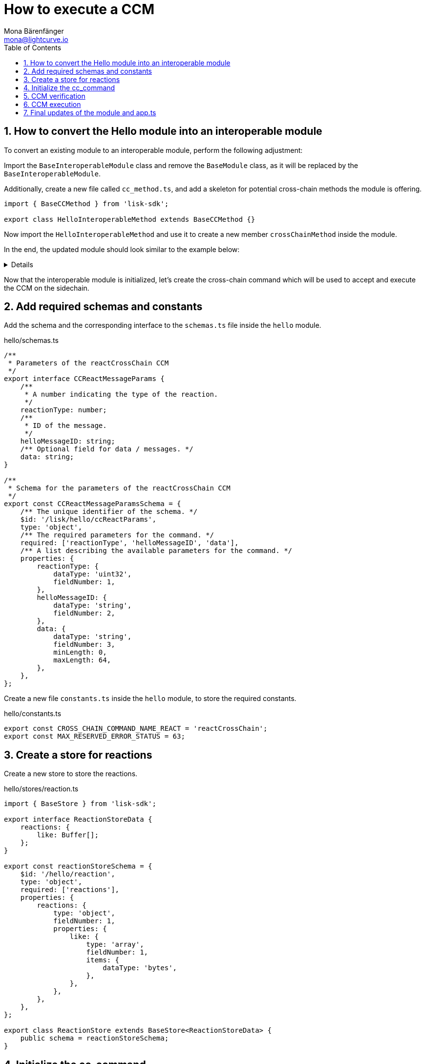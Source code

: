 = How to execute a CCM
Mona Bärenfänger <mona@lightcurve.io>
:toc:
:idprefix:
:idseparator: -
:sectnums:
// URLs
:url_github_sdk_interop: https://github.com/LiskHQ/lisk-sdk/tree/release/6.0.0/examples/interop

== How to convert the Hello module into an interoperable module

To convert an existing module to an interoperable module, perform the following adjustment:

Import the `BaseInteroperableModule` class and remove the `BaseModule` class, as it will be replaced by the `BaseInteroperableModule`.

Additionally, create a new file called `cc_method.ts`, and add a skeleton for potential cross-chain methods the module is offering.

[source,typescript]
----
import { BaseCCMethod } from 'lisk-sdk';

export class HelloInteroperableMethod extends BaseCCMethod {}
----

Now import the `HelloInteroperableMethod` and use it to create a new member `crossChainMethod` inside the module.

In the end, the updated module should look similar to the example below:

[%collapsible]
=====
.hello/module.ts
[source,typescript]
----
/* eslint-disable class-methods-use-this */
// Replace BaseModule with BaseInteroperableModule
import {
    validator,
    BaseInteroperableModule,
    // ...
} from 'lisk-sdk';
// Import the newly created cc_method
import { HelloInteroperableMethod } from './cc_method';

// ...


export class HelloModule extends BaseInteroperableModule {
       public endpoint = new HelloEndpoint(this.stores, this.offchainStores);
    public method = new HelloMethod(this.stores, this.events);
    public commands = [new CreateHelloCommand(this.stores, this.events)];
       // Assign HelloInteroperableMethod to crossChainMethod
    public crossChainMethod = new HelloInteroperableMethod(this.stores, this.events);

    // ...
}
----
=====

Now that the interoperable module is initialized, let's create the cross-chain command which will be used to accept and execute the CCM on the sidechain.

== Add required schemas and constants

Add the schema and the corresponding interface to the `schemas.ts` file inside the `hello` module.

.hello/schemas.ts
[source,typescript]
----
/**
 * Parameters of the reactCrossChain CCM
 */
export interface CCReactMessageParams {
    /**
     * A number indicating the type of the reaction.
     */
    reactionType: number;
    /**
     * ID of the message.
     */
    helloMessageID: string;
    /** Optional field for data / messages. */
    data: string;
}

/**
 * Schema for the parameters of the reactCrossChain CCM
 */
export const CCReactMessageParamsSchema = {
    /** The unique identifier of the schema. */
    $id: '/lisk/hello/ccReactParams',
    type: 'object',
    /** The required parameters for the command. */
    required: ['reactionType', 'helloMessageID', 'data'],
    /** A list describing the available parameters for the command. */
    properties: {
        reactionType: {
            dataType: 'uint32',
            fieldNumber: 1,
        },
        helloMessageID: {
            dataType: 'string',
            fieldNumber: 2,
        },
        data: {
            dataType: 'string',
            fieldNumber: 3,
            minLength: 0,
            maxLength: 64,
        },
    },
};
----

Create a new file `constants.ts` inside the `hello` module, to store the required constants.

.hello/constants.ts
[source,typescript]
----
export const CROSS_CHAIN_COMMAND_NAME_REACT = 'reactCrossChain';
export const MAX_RESERVED_ERROR_STATUS = 63;
----

== Create a store for reactions

Create a new store to store the reactions.

.hello/stores/reaction.ts
[source,typescript]
----
import { BaseStore } from 'lisk-sdk';

export interface ReactionStoreData {
    reactions: {
        like: Buffer[];
    };
}

export const reactionStoreSchema = {
    $id: '/hello/reaction',
    type: 'object',
    required: ['reactions'],
    properties: {
        reactions: {
            type: 'object',
            fieldNumber: 1,
            properties: {
                like: {
                    type: 'array',
                    fieldNumber: 1,
                    items: {
                        dataType: 'bytes',
                    },
                },
            },
        },
    },
};

export class ReactionStore extends BaseStore<ReactionStoreData> {
    public schema = reactionStoreSchema;
}
----

== Initialize the cc_command

Initialize a new command `react` with Lisk Commander

[source,bash]
----
lisk generate:command hello react
----

And move it to a new folder `cc_commands` inside the `hello` module.

Now, open the file `hello/cc_commands/react_command.ts` and import the constants, schemas and types defined above.

Next, update the following properties of the command:

* Replace `BaseCommand` with `BaseCCCommand`
* Replace `ReactCommand` with `ReactCCCommand`
* Replace `CommandVerifyContext` and `CommandExecuteContext,` with `CrossChainMessageContext`
//TODO: Is it required that the command names for commands creating and executing a specific CCM must match?
* Set the name of the command to `reactCrossChain`.
* Set the command schema to match `CCReactMessageParamsSchema`.

.hello/cc_commands/react_command.ts
[source,typescript]
----
import { BaseCCCommand, CrossChainMessageContext, codec, cryptography, db } from 'lisk-sdk';
import { CCReactMessageParamsSchema, CCReactMessageParams } from '../schemas';
import { MAX_RESERVED_ERROR_STATUS, CROSS_CHAIN_COMMAND_NAME_REACT } from '../constants';
import { ReactionStore, ReactionStoreData } from '../stores/reaction';
import { MessageStore } from '../stores/message';

export class ReactCCCommand extends BaseCCCommand {
    public schema = CCReactMessageParamsSchema;

    public get name(): string {
        return CROSS_CHAIN_COMMAND_NAME_REACT;
    }
}
----

== CCM verification

Now, implement the command verification.

To keep the example simple, we only check if the CCM `status` code is valid, and if a Hello message exists for the `helloMessageID` defined in the CCM params.

The CCM to be verified is included in the CCM context `ctx` of the `execute()` hook.

Extend the `verify()` hook to include more checks for the other parameters as well, as desired.

.hello/cc_commands/react_command.ts
[source,typescript]
----
public async verify(ctx: CrossChainMessageContext): Promise<void> {
    const { ccm } = ctx;

    if (ccm.status > MAX_RESERVED_ERROR_STATUS) {
        throw new Error(`Invalid CCM status code. As it exceeds ${MAX_RESERVED_ERROR_STATUS}.`);
    }

    const params = codec.decode<CCReactMessageParams>(crossChainReactParamsSchema, ccm.params);
    const messageCreatorAddress = cryptography.address.getAddressFromLisk32Address(
        params.helloMessageID,
    );
    if (!(await this.stores.get(MessageStore).has(ctx, messageCreatorAddress))) {
        throw new Error('Message ID does not exists.');
    }
}
----

Once it is verified that the parameters are valid, we can execute the CCM.

== CCM execution

For this, adjust the `execute()` hook as shown in the snippet below.

The CCM is included in the CCM context `ctx` of the `execute()` hook and can be used to access the CCM parameters.

The <<create-a-store-for-reactions, Reaction Store>> is used to save the reactions for Hello messages.

.hello/cc_commands/react_command.ts
[source,typescript]
----
public async execute(ctx: CrossChainMessageContext): Promise<void> {
    const { ccm, logger } = ctx;
    logger.info('Executing React CCM');
    // const { sendingChainID, status, receivingChainID } = ccm;
    // Decode the provided CCM parameters
    const params = codec.decode<CCReactMessageParams>(CCReactMessageParamsSchema, ccm.params);
    logger.info(params, 'parameters');
    // Get helloMessageID and reactionType from the parameters
    const { helloMessageID, reactionType } = params;
    const reactionSubstore = this.stores.get(ReactionStore);
    const messageCreatorAddress = cryptography.address.getAddressFromLisk32Address(helloMessageID);
    let msgReactions: ReactionStoreData;

    // Get existing reactions for a Hello message, or initialize an empty reaction object, if none exists,yet.
    try {
        msgReactions = await reactionSubstore.get(ctx, messageCreatorAddress);
    } catch (error) {
        if (!(error instanceof db.NotFoundError)) {
            logger.info({ helloMessageID, crossChainCommand: this.name }, (error as Error).message);
            logger.error({ error }, 'Error when getting the reaction substore');
            throw error;
        }
        logger.info(
            { helloMessageID, crossChainCommand: this.name },
            `No entry exists for given helloMessageID ${helloMessageID}. Creating a default entry.`,
        );
        msgReactions = { reactions: { like: [] } };
    }

    // Check if the reactions is a like
    if (reactionType === 0) {
        const hasLiked = msgReactions.reactions.like.indexOf(ctx.transaction.senderAddress);
        // If the sender has already liked the message
        if (hasLiked > -1) {
            // Remove the sender address from the likes for the message
            msgReactions.reactions.like = msgReactions.reactions.like.splice(hasLiked, 1);
        // If the sender has not liked the message yet
        } else {
            // Add the sender address to the likes of the message
            msgReactions.reactions.like.push(ctx.transaction.senderAddress);
        }
    } else {
        logger.error({ reactionType }, 'invalid reaction type');
    }
    // Update the reaction store with the reactions for the specified Hello message
    await reactionSubstore.set(ctx, messageCreatorAddress, msgReactions);
}
----

== Final updates of the module and app.ts

Go back to the file `hello/module.ts` and update it as described in the code comments.

.hello/module.ts
[source,typescript]
----
import { BaseInteroperableModule, ModuleMetadata, ModuleInitArgs } from 'lisk-sdk';
import { ReactCrossChainCommand } from './commands/react_command';
import { ReactEndpoint } from './endpoint';
import { ReactMethod } from './method';
import { ReactInteroperableMethod } from './cc_method';
// Import the type for the InteroperabilityMethod
import { InteroperabilityMethod } from './types';

export class ReactModule extends BaseInteroperableModule {
    public endpoint = new ReactEndpoint(this.stores, this.offchainStores);
    public method = new ReactMethod(this.stores, this.events);
    public commands = [new ReactCrossChainCommand(this.stores, this.events)];
    public crossChainMethod = new ReactInteroperableMethod(this.stores, this.events);
    // Create a private member to store the methods of the interoperability module
    private _interoperabilityMethod!: InteroperabilityMethod;

    // ...

    // Assign the methods of the interoperability module to _interoperabilityMethod
    public addDependencies(interoperabilityMethod: InteroperabilityMethod) {
        this._interoperabilityMethod = interoperabilityMethod;
    }

    // Lifecycle hooks
    // eslint-disable-next-line @typescript-eslint/require-await
    public async init(_args: ModuleInitArgs) {
        // Pass the methods of the interoperability module to the reactCrossChain command
        this.commands[0].init({
            interoperabilityMethod: this._interoperabilityMethod,
        });
    }
}
----

Open the `app.ts` file, and register the module to the application.

Because the `ReactModule` is an *interoperable module*, it is required to call `app.registerInteroperableModule()` additionally.

Last but not least, call the `addDependencies()` method of the `ReactModule` with the methods of the interoperability module as a parameter.

IMPORTANT: Please remove the redundant registration of the `ReactModule` in the `modules.ts` file. It was added automatically during the command initialization.

.app.ts
[source,typescript]
----
import { Application, PartialApplicationConfig } from 'lisk-sdk';
import { registerModules } from './modules';
import { registerPlugins } from './plugins';
import { ReactModule } from './modules/react/module';

export const getApplication = (config: PartialApplicationConfig): Application => {
    const { app, method } = Application.defaultApplication(config);
    const reactModule = new ReactModule();
    app.registerModule(reactModule);
    app.registerInteroperableModule(reactModule);
    reactModule.addDependencies(method.interoperability);

    registerModules(app);
    registerPlugins(app);

    return app;
};
----

The implementation of a cross-chain command in the Hello module is now completed.

An example implementation of the interoperable modules React and Hello on two different sidechains is available in the Lisk SDK repository under {url_github_sdk_interop}[examples/interop^].
Feel free to check it out.